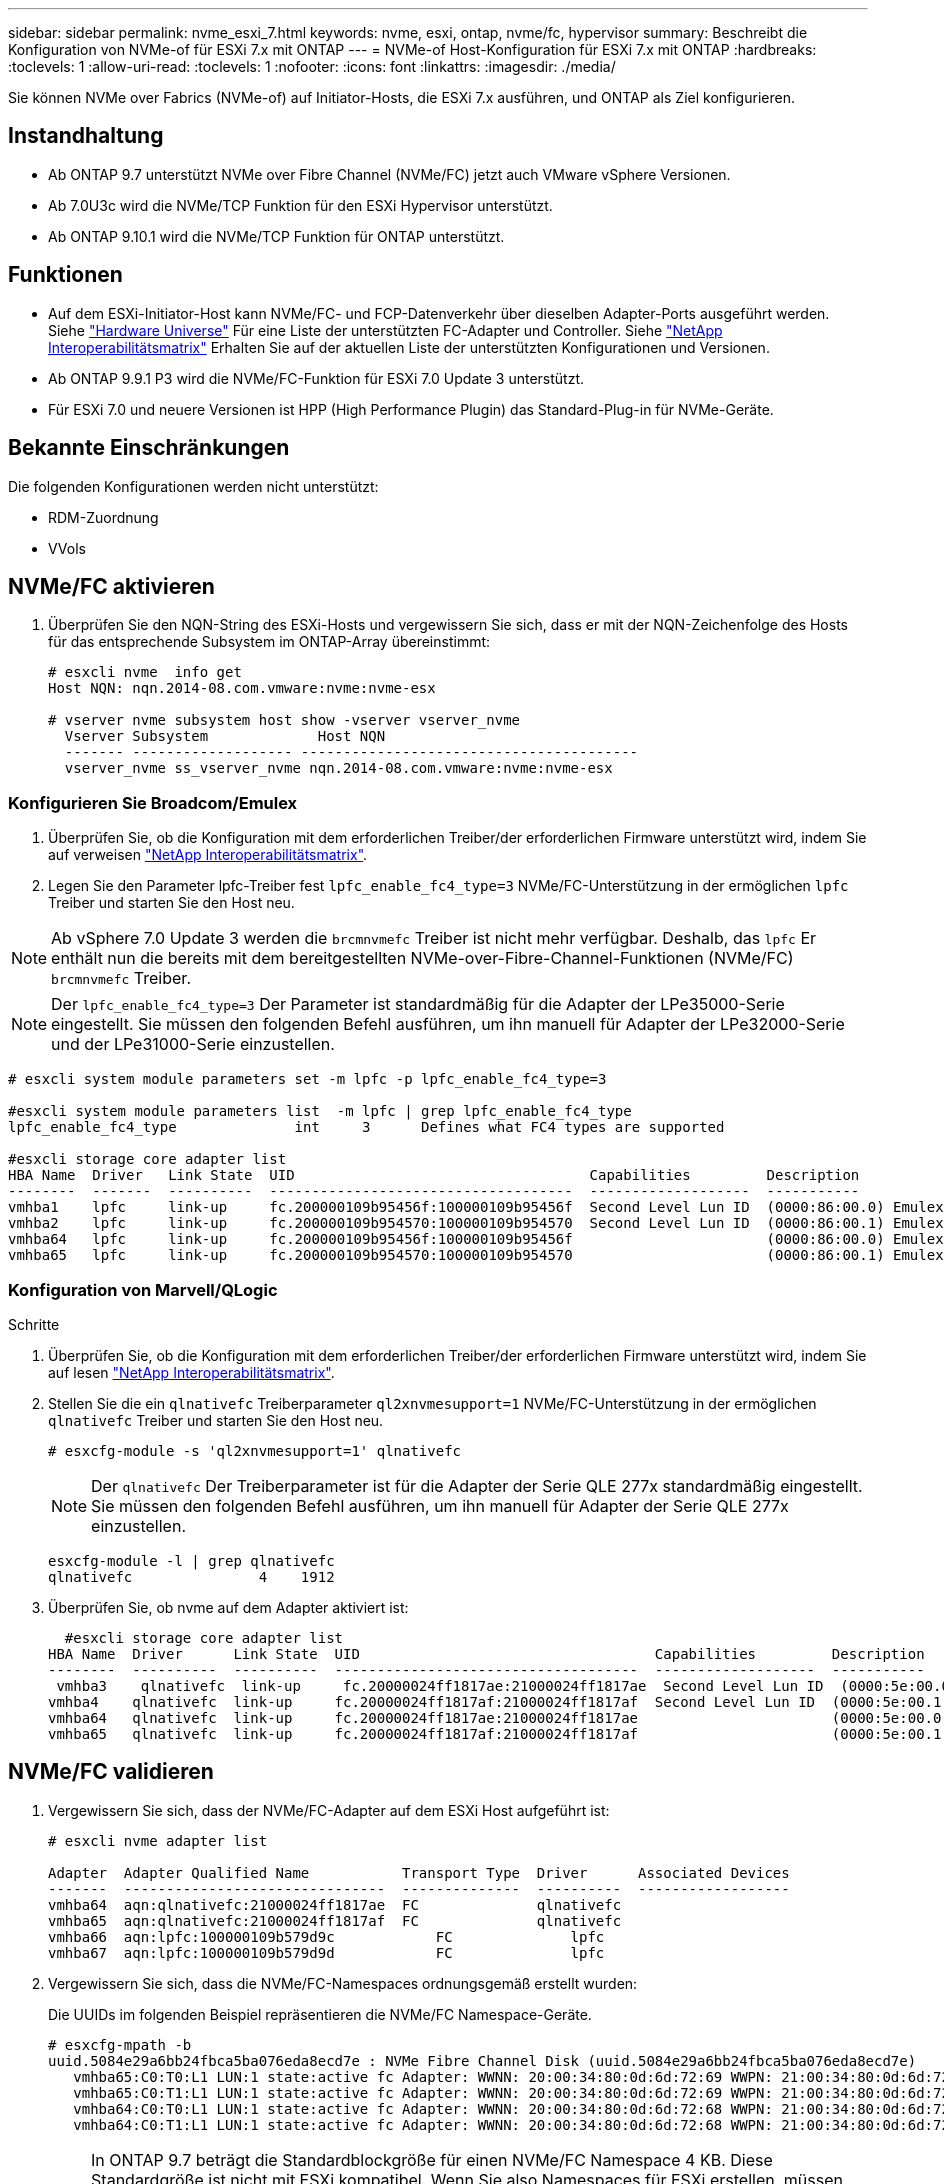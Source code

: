 ---
sidebar: sidebar 
permalink: nvme_esxi_7.html 
keywords: nvme, esxi, ontap, nvme/fc, hypervisor 
summary: Beschreibt die Konfiguration von NVMe-of für ESXi 7.x mit ONTAP 
---
= NVMe-of Host-Konfiguration für ESXi 7.x mit ONTAP
:hardbreaks:
:toclevels: 1
:allow-uri-read: 
:toclevels: 1
:nofooter: 
:icons: font
:linkattrs: 
:imagesdir: ./media/


[role="lead"]
Sie können NVMe over Fabrics (NVMe-of) auf Initiator-Hosts, die ESXi 7.x ausführen, und ONTAP als Ziel konfigurieren.



== Instandhaltung

* Ab ONTAP 9.7 unterstützt NVMe over Fibre Channel (NVMe/FC) jetzt auch VMware vSphere Versionen.
* Ab 7.0U3c wird die NVMe/TCP Funktion für den ESXi Hypervisor unterstützt.
* Ab ONTAP 9.10.1 wird die NVMe/TCP Funktion für ONTAP unterstützt.




== Funktionen

* Auf dem ESXi-Initiator-Host kann NVMe/FC- und FCP-Datenverkehr über dieselben Adapter-Ports ausgeführt werden. Siehe link:https://hwu.netapp.com/Home/Index["Hardware Universe"^] Für eine Liste der unterstützten FC-Adapter und Controller. Siehe link:https://mysupport.netapp.com/matrix/["NetApp Interoperabilitätsmatrix"^] Erhalten Sie auf der aktuellen Liste der unterstützten Konfigurationen und Versionen.
* Ab ONTAP 9.9.1 P3 wird die NVMe/FC-Funktion für ESXi 7.0 Update 3 unterstützt.
* Für ESXi 7.0 und neuere Versionen ist HPP (High Performance Plugin) das Standard-Plug-in für NVMe-Geräte.




== Bekannte Einschränkungen

Die folgenden Konfigurationen werden nicht unterstützt:

* RDM-Zuordnung
* VVols




== NVMe/FC aktivieren

. Überprüfen Sie den NQN-String des ESXi-Hosts und vergewissern Sie sich, dass er mit der NQN-Zeichenfolge des Hosts für das entsprechende Subsystem im ONTAP-Array übereinstimmt:
+
[listing]
----
# esxcli nvme  info get
Host NQN: nqn.2014-08.com.vmware:nvme:nvme-esx

# vserver nvme subsystem host show -vserver vserver_nvme
  Vserver Subsystem             Host NQN
  ------- ------------------- ----------------------------------------
  vserver_nvme ss_vserver_nvme nqn.2014-08.com.vmware:nvme:nvme-esx
----




=== Konfigurieren Sie Broadcom/Emulex

. Überprüfen Sie, ob die Konfiguration mit dem erforderlichen Treiber/der erforderlichen Firmware unterstützt wird, indem Sie auf verweisen link:https://mysupport.netapp.com/matrix/["NetApp Interoperabilitätsmatrix"^].
. Legen Sie den Parameter lpfc-Treiber fest `lpfc_enable_fc4_type=3` NVMe/FC-Unterstützung in der ermöglichen `lpfc` Treiber und starten Sie den Host neu.



NOTE: Ab vSphere 7.0 Update 3 werden die `brcmnvmefc` Treiber ist nicht mehr verfügbar. Deshalb, das `lpfc` Er enthält nun die bereits mit dem bereitgestellten NVMe-over-Fibre-Channel-Funktionen (NVMe/FC) `brcmnvmefc` Treiber.


NOTE: Der `lpfc_enable_fc4_type=3` Der Parameter ist standardmäßig für die Adapter der LPe35000-Serie eingestellt. Sie müssen den folgenden Befehl ausführen, um ihn manuell für Adapter der LPe32000-Serie und der LPe31000-Serie einzustellen.

[listing]
----
# esxcli system module parameters set -m lpfc -p lpfc_enable_fc4_type=3

#esxcli system module parameters list  -m lpfc | grep lpfc_enable_fc4_type
lpfc_enable_fc4_type              int     3      Defines what FC4 types are supported

#esxcli storage core adapter list
HBA Name  Driver   Link State  UID                                   Capabilities         Description
--------  -------  ----------  ------------------------------------  -------------------  -----------
vmhba1    lpfc     link-up     fc.200000109b95456f:100000109b95456f  Second Level Lun ID  (0000:86:00.0) Emulex Corporation Emulex LPe36000 Fibre Channel Adapter    FC HBA
vmhba2    lpfc     link-up     fc.200000109b954570:100000109b954570  Second Level Lun ID  (0000:86:00.1) Emulex Corporation Emulex LPe36000 Fibre Channel Adapter    FC HBA
vmhba64   lpfc     link-up     fc.200000109b95456f:100000109b95456f                       (0000:86:00.0) Emulex Corporation Emulex LPe36000 Fibre Channel Adapter   NVMe HBA
vmhba65   lpfc     link-up     fc.200000109b954570:100000109b954570                       (0000:86:00.1) Emulex Corporation Emulex LPe36000 Fibre Channel Adapter   NVMe HBA
----


=== Konfiguration von Marvell/QLogic

.Schritte
. Überprüfen Sie, ob die Konfiguration mit dem erforderlichen Treiber/der erforderlichen Firmware unterstützt wird, indem Sie auf lesen link:https://mysupport.netapp.com/matrix/["NetApp Interoperabilitätsmatrix"^].
. Stellen Sie die ein `qlnativefc` Treiberparameter `ql2xnvmesupport=1` NVMe/FC-Unterstützung in der ermöglichen `qlnativefc` Treiber und starten Sie den Host neu.
+
`# esxcfg-module -s 'ql2xnvmesupport=1' qlnativefc`

+

NOTE: Der `qlnativefc` Der Treiberparameter ist für die Adapter der Serie QLE 277x standardmäßig eingestellt. Sie müssen den folgenden Befehl ausführen, um ihn manuell für Adapter der Serie QLE 277x einzustellen.

+
[listing]
----
esxcfg-module -l | grep qlnativefc
qlnativefc               4    1912
----
. Überprüfen Sie, ob nvme auf dem Adapter aktiviert ist:
+
[listing]
----
  #esxcli storage core adapter list
HBA Name  Driver      Link State  UID                                   Capabilities         Description
--------  ----------  ----------  ------------------------------------  -------------------  -----------
 vmhba3    qlnativefc  link-up     fc.20000024ff1817ae:21000024ff1817ae  Second Level Lun ID  (0000:5e:00.0) QLogic Corp QLE2742 Dual Port 32Gb Fibre Channel to PCIe Adapter    FC Adapter
vmhba4    qlnativefc  link-up     fc.20000024ff1817af:21000024ff1817af  Second Level Lun ID  (0000:5e:00.1) QLogic Corp QLE2742 Dual Port 32Gb Fibre Channel to PCIe Adapter FC Adapter
vmhba64   qlnativefc  link-up     fc.20000024ff1817ae:21000024ff1817ae                       (0000:5e:00.0) QLogic Corp QLE2742 Dual Port 32Gb Fibre Channel to PCIe Adapter  NVMe FC Adapter
vmhba65   qlnativefc  link-up     fc.20000024ff1817af:21000024ff1817af                       (0000:5e:00.1) QLogic Corp QLE2742 Dual Port 32Gb Fibre Channel to PCIe Adapter  NVMe FC Adapter
----




== NVMe/FC validieren

. Vergewissern Sie sich, dass der NVMe/FC-Adapter auf dem ESXi Host aufgeführt ist:
+
[listing]
----
# esxcli nvme adapter list

Adapter  Adapter Qualified Name           Transport Type  Driver      Associated Devices
-------  -------------------------------  --------------  ----------  ------------------
vmhba64  aqn:qlnativefc:21000024ff1817ae  FC              qlnativefc
vmhba65  aqn:qlnativefc:21000024ff1817af  FC              qlnativefc
vmhba66  aqn:lpfc:100000109b579d9c 	      FC              lpfc
vmhba67  aqn:lpfc:100000109b579d9d 	      FC              lpfc

----
. Vergewissern Sie sich, dass die NVMe/FC-Namespaces ordnungsgemäß erstellt wurden:
+
Die UUIDs im folgenden Beispiel repräsentieren die NVMe/FC Namespace-Geräte.

+
[listing]
----
# esxcfg-mpath -b
uuid.5084e29a6bb24fbca5ba076eda8ecd7e : NVMe Fibre Channel Disk (uuid.5084e29a6bb24fbca5ba076eda8ecd7e)
   vmhba65:C0:T0:L1 LUN:1 state:active fc Adapter: WWNN: 20:00:34:80:0d:6d:72:69 WWPN: 21:00:34:80:0d:6d:72:69  Target: WWNN: 20:17:00:a0:98:df:e3:d1 WWPN: 20:2f:00:a0:98:df:e3:d1
   vmhba65:C0:T1:L1 LUN:1 state:active fc Adapter: WWNN: 20:00:34:80:0d:6d:72:69 WWPN: 21:00:34:80:0d:6d:72:69  Target: WWNN: 20:17:00:a0:98:df:e3:d1 WWPN: 20:1a:00:a0:98:df:e3:d1
   vmhba64:C0:T0:L1 LUN:1 state:active fc Adapter: WWNN: 20:00:34:80:0d:6d:72:68 WWPN: 21:00:34:80:0d:6d:72:68  Target: WWNN: 20:17:00:a0:98:df:e3:d1 WWPN: 20:18:00:a0:98:df:e3:d1
   vmhba64:C0:T1:L1 LUN:1 state:active fc Adapter: WWNN: 20:00:34:80:0d:6d:72:68 WWPN: 21:00:34:80:0d:6d:72:68  Target: WWNN: 20:17:00:a0:98:df:e3:d1 WWPN: 20:19:00:a0:98:df:e3:d1
----
+

NOTE: In ONTAP 9.7 beträgt die Standardblockgröße für einen NVMe/FC Namespace 4 KB. Diese Standardgröße ist nicht mit ESXi kompatibel. Wenn Sie also Namespaces für ESXi erstellen, müssen Sie die Namespace-Blockgröße als 512 b festlegen. Sie können dies mit dem tun `vserver nvme namespace create` Befehl.

+
.Beispiel
`vserver nvme namespace create -vserver vs_1 -path /vol/nsvol/namespace1 -size 100g -ostype vmware -block-size 512B`

+
Siehe link:https://docs.netapp.com/ontap-9/index.jsp?topic=%2Fcom.netapp.doc.dot-cm-cmpr%2FGUID-5CB10C70-AC11-41C0-8C16-B4D0DF916E9B.html["ONTAP 9 Befehlsman-Pages"^] Entnehmen.

. Überprüfen Sie den Status der einzelnen ANA-Pfade der jeweiligen NVMe/FC-Namespace-Geräte:
+
[listing]
----
esxcli storage hpp path list -d uuid.5084e29a6bb24fbca5ba076eda8ecd7e
fc.200034800d6d7268:210034800d6d7268-fc.201700a098dfe3d1:201800a098dfe3d1-uuid.5084e29a6bb24fbca5ba076eda8ecd7e
   Runtime Name: vmhba64:C0:T0:L1
   Device: uuid.5084e29a6bb24fbca5ba076eda8ecd7e
   Device Display Name: NVMe Fibre Channel Disk (uuid.5084e29a6bb24fbca5ba076eda8ecd7e)
   Path State: active
   Path Config: {TPG_id=0,TPG_state=AO,RTP_id=0,health=UP}

fc.200034800d6d7269:210034800d6d7269-fc.201700a098dfe3d1:201a00a098dfe3d1-uuid.5084e29a6bb24fbca5ba076eda8ecd7e
   Runtime Name: vmhba65:C0:T1:L1
   Device: uuid.5084e29a6bb24fbca5ba076eda8ecd7e
   Device Display Name: NVMe Fibre Channel Disk (uuid.5084e29a6bb24fbca5ba076eda8ecd7e)
   Path State: active
   Path Config: {TPG_id=0,TPG_state=AO,RTP_id=0,health=UP}

fc.200034800d6d7269:210034800d6d7269-fc.201700a098dfe3d1:202f00a098dfe3d1-uuid.5084e29a6bb24fbca5ba076eda8ecd7e
   Runtime Name: vmhba65:C0:T0:L1
   Device: uuid.5084e29a6bb24fbca5ba076eda8ecd7e
   Device Display Name: NVMe Fibre Channel Disk (uuid.5084e29a6bb24fbca5ba076eda8ecd7e)
   Path State: active unoptimized
   Path Config: {TPG_id=0,TPG_state=ANO,RTP_id=0,health=UP}

fc.200034800d6d7268:210034800d6d7268-fc.201700a098dfe3d1:201900a098dfe3d1-uuid.5084e29a6bb24fbca5ba076eda8ecd7e
   Runtime Name: vmhba64:C0:T1:L1
   Device: uuid.5084e29a6bb24fbca5ba076eda8ecd7e
   Device Display Name: NVMe Fibre Channel Disk (uuid.5084e29a6bb24fbca5ba076eda8ecd7e)
   Path State: active unoptimized
   Path Config: {TPG_id=0,TPG_state=ANO,RTP_id=0,health=UP}
----




== Konfiguration von NVMe/TCP

Ab 7.0U3c werden die erforderlichen NVMe/TCP Module standardmäßig geladen. Informationen zur Konfiguration des Netzwerks und des NVMe/TCP-Adapters finden Sie in der Dokumentation zu VMware vSphere.



== NVMe/TCP validieren

.Schritte
. Überprüfen Sie den Status des NVMe/TCP-Adapters.
+
[listing]
----
[root@R650-8-45:~] esxcli nvme adapter list
Adapter    Adapter Qualified Name
--------- -------------------------------
vmhba64    aqn:nvmetcp:34-80-0d-30-ca-e0-T
vmhba65    aqn:nvmetc:34-80-13d-30-ca-e1-T
list
Transport Type   Driver   Associated Devices
---------------  -------  ------------------
TCP              nvmetcp    vmnzc2
TCP              nvmetcp    vmnzc3
----
. Verwenden Sie den folgenden Befehl, um die NVMe/TCP-Verbindungen aufzulisten:
+
[listing]
----
[root@R650-8-45:~] esxcli nvme controller list
Name
-----------
nqn.1992-08.com.netapp:sn.5e347cf68e0511ec9ec2d039ea13e6ed:subsystem.vs_name_tcp_ss#vmhba64#192.168.100.11:4420
nqn.1992-08.com.netapp:sn.5e347cf68e0511ec9ec2d039ea13e6ed:subsystem.vs_name_tcp_ss#vmhba64#192.168.101.11:4420
Controller Number  Adapter   Transport Type   IS Online
----------------- ---------  ---------------  ---------
1580              vmhba64    TCP              true
1588              vmhba65    TCP              true

----
. Verwenden Sie den folgenden Befehl, um die Anzahl der Pfade zu einem NVMe-Namespace aufzulisten:
+
[listing]
----
[root@R650-8-45:~] esxcli storage hpp path list -d uuid.400bf333abf74ab8b96dc18ffadc3f99
tcp.vmnic2:34:80:Od:30:ca:eo-tcp.unknown-uuid.400bf333abf74ab8b96dc18ffadc3f99
   Runtime Name: vmhba64:C0:T0:L3
   Device: uuid.400bf333abf74ab8b96dc18ffadc3f99
   Device Display Name: NVMe TCP Disk (uuid.400bf333abf74ab8b96dc18ffadc3f99)
   Path State: active unoptimized
   Path config: {TPG_id=0,TPG_state=ANO,RTP_id=0,health=UP}

tcp.vmnic3:34:80:Od:30:ca:el-tcp.unknown-uuid.400bf333abf74ab8b96dc18ffadc3f99
   Runtime Name: vmhba65:C0:T1:L3
   Device: uuid.400bf333abf74ab8b96dc18ffadc3f99
   Device Display Name: NVMe TCP Disk (uuid.400bf333abf74ab8b96dc18ffadc3f99)
   Path State: active
   Path config: {TPG_id=0,TPG_state=AO,RTP_id=0,health=UP}
----




== Bekannte Probleme

Die NVMe-of Hostkonfiguration für ESXi 7.x mit ONTAP weist folgende bekannte Probleme auf:

[cols="10,30,30"]
|===
| NetApp Bug ID | Titel | Behelfslösung 


| link:https://mysupport.netapp.com/site/bugs-online/product/ONTAP/BURT/1420654["1420654"^] | ONTAP Node ist nicht betriebsbereit, wenn das NVMe/FC-Protokoll mit ONTAP Version 9.9.1 verwendet wird | Prüfen und beheben Sie Netzwerkprobleme in der Host-Fabric. Wenn dies nicht hilft, aktualisieren Sie auf einen Patch, der dieses Problem behebt. 
|===
.Verwandte Informationen
link:https://docs.netapp.com/us-en/netapp-solutions/virtualization/vsphere_ontap_ontap_for_vsphere.html["TR-4597-VMware vSphere with ONTAP"^]
link:https://kb.vmware.com/s/article/2031038["Unterstützung von VMware vSphere 5.x, 6.x und 7.x mit NetApp MetroCluster (2031038)"^]
link:https://kb.vmware.com/s/article/83370["Unterstützung von VMware vSphere 6.x und 7.x mit NetApp® SnapMirror Active Sync"^]
